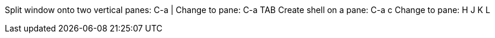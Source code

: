 Split window onto two vertical panes: C-a |
Change to pane: C-a TAB
Create shell on a pane: C-a c
Change to pane: H J K L
